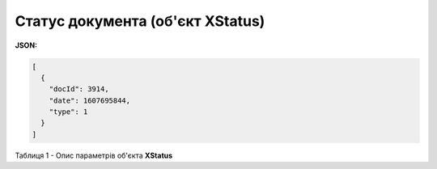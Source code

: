 #############################################################
**Статус документа (об'єкт XStatus)**
#############################################################

**JSON:**

.. code:: json

	[
	  {
	    "docId": 3914,
	    "date": 1607695844,
	    "type": 1
	  }
	]

Таблиця 1 - Опис параметрів об'єкта **XStatus**

.. csv-table:: 
  :file: for_csv/XStatus.csv
  :widths:  1, 19, 41
  :header-rows: 1
  :stub-columns: 0